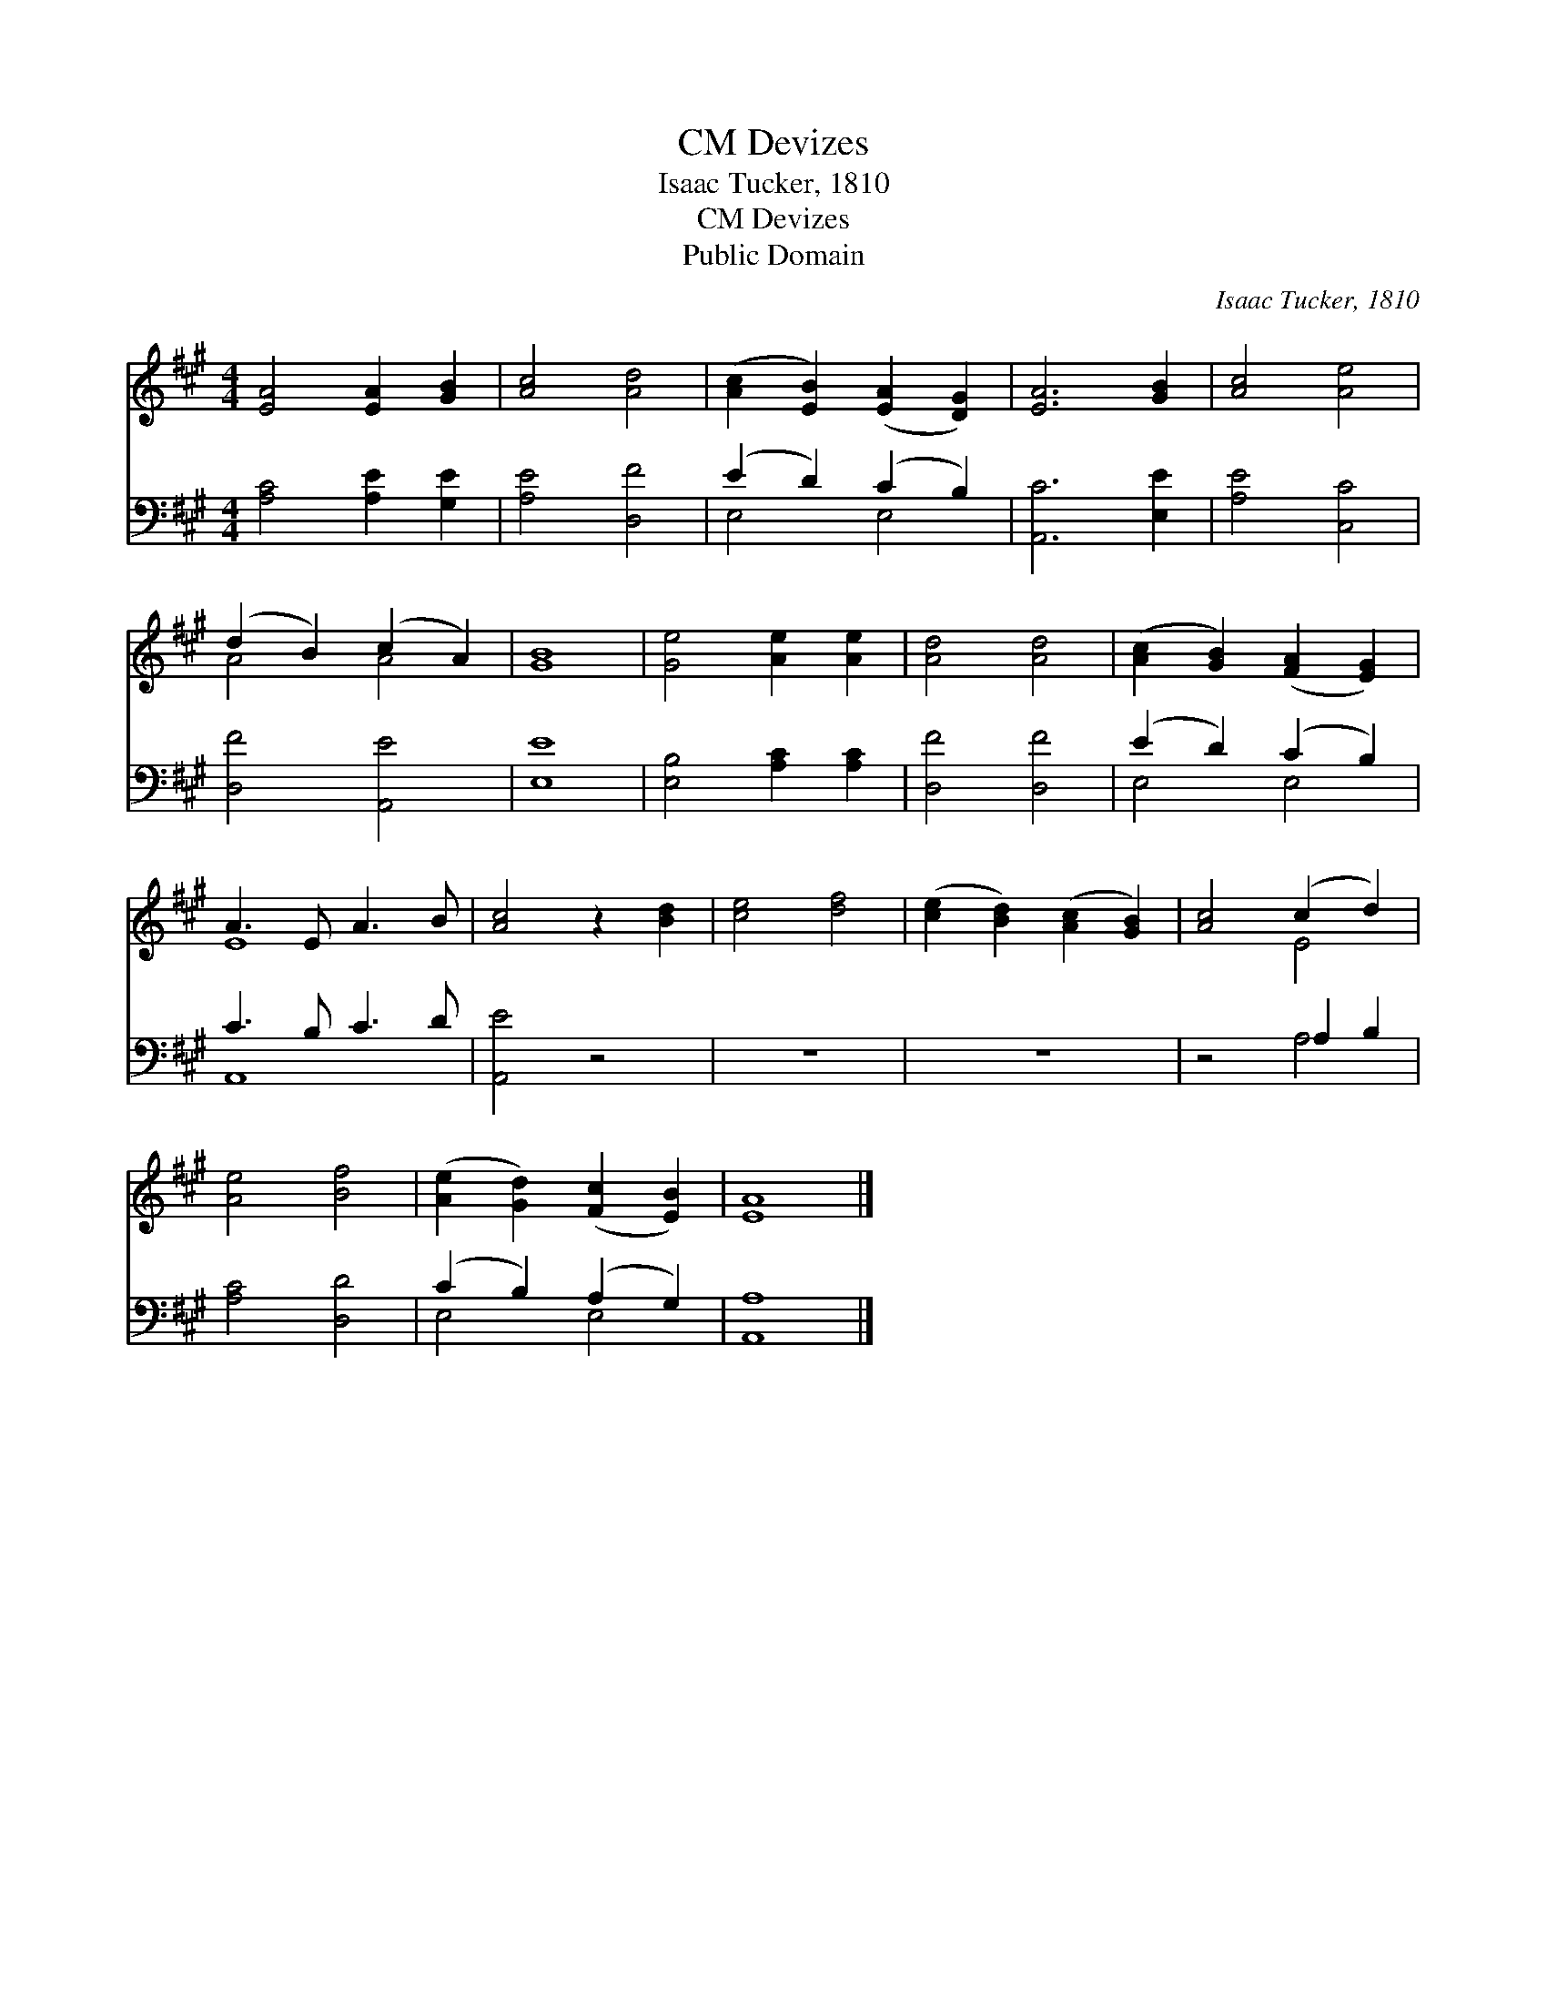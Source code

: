 X:1
T:Devizes, CM
T:Isaac Tucker, 1810
T:Devizes, CM
T:Public Domain
C:Isaac Tucker, 1810
Z:Public Domain
%%score ( 1 2 ) ( 3 4 )
L:1/8
M:4/4
K:A
V:1 treble 
V:2 treble 
V:3 bass 
V:4 bass 
V:1
 [EA]4 [EA]2 [GB]2 | [Ac]4 [Ad]4 | ([Ac]2 [EB]2) ([EA]2 [DG]2) | [EA]6 [GB]2 | [Ac]4 [Ae]4 | %5
 (d2 B2) (c2 A2) | [GB]8 | [Ge]4 [Ae]2 [Ae]2 | [Ad]4 [Ad]4 | ([Ac]2 [GB]2) ([FA]2 [EG]2) | %10
 A3 E A3 B | [Ac]4 z2 [Bd]2 | [ce]4 [df]4 | ([ce]2 [Bd]2) ([Ac]2 [GB]2) | [Ac]4 (c2 d2) | %15
 [Ae]4 [Bf]4 | ([Ae]2 [Gd]2) ([Fc]2 [EB]2) | [EA]8 |] %18
V:2
 x8 | x8 | x8 | x8 | x8 | A4 A4 | x8 | x8 | x8 | x8 | E8 | x8 | x8 | x8 | x4 E4 | x8 | x8 | x8 |] %18
V:3
 [A,C]4 [A,E]2 [G,E]2 | [A,E]4 [D,F]4 | (E2 D2) (C2 B,2) | [A,,C]6 [E,E]2 | [A,E]4 [C,C]4 | %5
 [D,F]4 [A,,E]4 | [E,E]8 | [E,B,]4 [A,C]2 [A,C]2 | [D,F]4 [D,F]4 | (E2 D2) (C2 B,2) | C3 B, C3 D | %11
 [A,,E]4 z4 | z8 | z8 | z4 A,2 B,2 | [A,C]4 [D,D]4 | (C2 B,2) (A,2 G,2) | [A,,A,]8 |] %18
V:4
 x8 | x8 | E,4 E,4 | x8 | x8 | x8 | x8 | x8 | x8 | E,4 E,4 | A,,8- | x8 | x8 | x8 | x4 A,4 | x8 | %16
 E,4 E,4 | x8 |] %18

